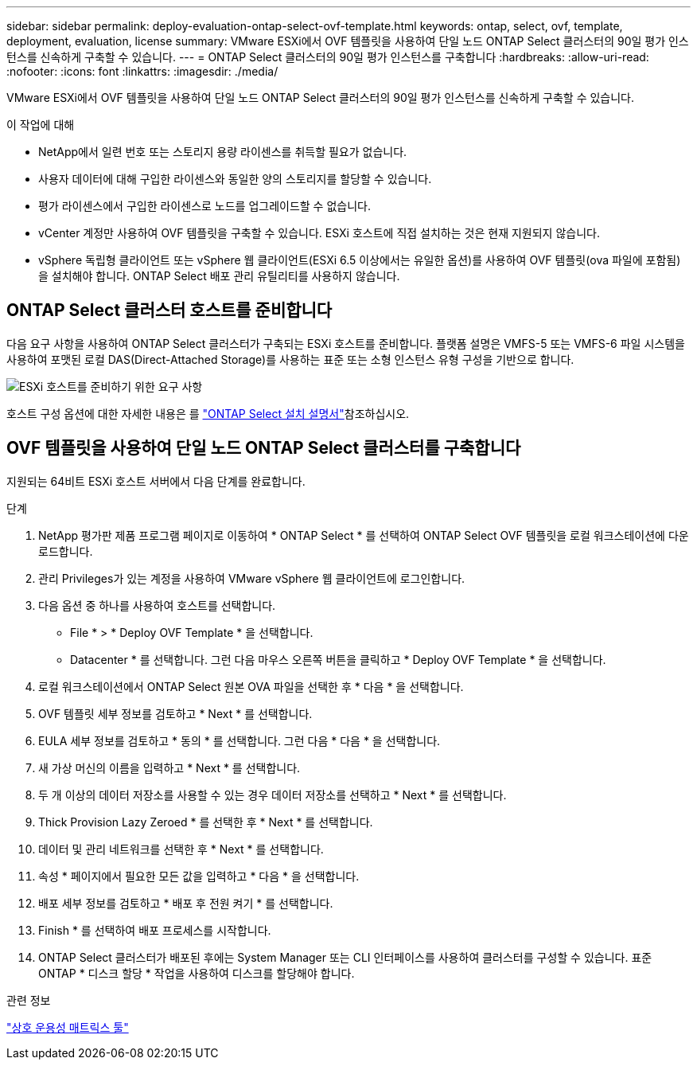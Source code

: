 ---
sidebar: sidebar 
permalink: deploy-evaluation-ontap-select-ovf-template.html 
keywords: ontap, select, ovf, template, deployment, evaluation, license 
summary: VMware ESXi에서 OVF 템플릿을 사용하여 단일 노드 ONTAP Select 클러스터의 90일 평가 인스턴스를 신속하게 구축할 수 있습니다. 
---
= ONTAP Select 클러스터의 90일 평가 인스턴스를 구축합니다
:hardbreaks:
:allow-uri-read: 
:nofooter: 
:icons: font
:linkattrs: 
:imagesdir: ./media/


[role="lead"]
VMware ESXi에서 OVF 템플릿을 사용하여 단일 노드 ONTAP Select 클러스터의 90일 평가 인스턴스를 신속하게 구축할 수 있습니다.

.이 작업에 대해
* NetApp에서 일련 번호 또는 스토리지 용량 라이센스를 취득할 필요가 없습니다.
* 사용자 데이터에 대해 구입한 라이센스와 동일한 양의 스토리지를 할당할 수 있습니다.
* 평가 라이센스에서 구입한 라이센스로 노드를 업그레이드할 수 없습니다.
* vCenter 계정만 사용하여 OVF 템플릿을 구축할 수 있습니다. ESXi 호스트에 직접 설치하는 것은 현재 지원되지 않습니다.
* vSphere 독립형 클라이언트 또는 vSphere 웹 클라이언트(ESXi 6.5 이상에서는 유일한 옵션)를 사용하여 OVF 템플릿(ova 파일에 포함됨)을 설치해야 합니다. ONTAP Select 배포 관리 유틸리티를 사용하지 않습니다.




== ONTAP Select 클러스터 호스트를 준비합니다

다음 요구 사항을 사용하여 ONTAP Select 클러스터가 구축되는 ESXi 호스트를 준비합니다. 플랫폼 설명은 VMFS-5 또는 VMFS-6 파일 시스템을 사용하여 포맷된 로컬 DAS(Direct-Attached Storage)를 사용하는 표준 또는 소형 인스턴스 유형 구성을 기반으로 합니다.

image:prepare_ESXi_host_requirements.png["ESXi 호스트를 준비하기 위한 요구 사항"]

호스트 구성 옵션에 대한 자세한 내용은 를 link:esxi-host-configuration-and-preparation-checklist.html["ONTAP Select 설치 설명서"]참조하십시오.



== OVF 템플릿을 사용하여 단일 노드 ONTAP Select 클러스터를 구축합니다

지원되는 64비트 ESXi 호스트 서버에서 다음 단계를 완료합니다.

.단계
. NetApp 평가판 제품 프로그램 페이지로 이동하여 * ONTAP Select * 를 선택하여 ONTAP Select OVF 템플릿을 로컬 워크스테이션에 다운로드합니다.
. 관리 Privileges가 있는 계정을 사용하여 VMware vSphere 웹 클라이언트에 로그인합니다.
. 다음 옵션 중 하나를 사용하여 호스트를 선택합니다.
+
** File * > * Deploy OVF Template * 을 선택합니다.
** Datacenter * 를 선택합니다. 그런 다음 마우스 오른쪽 버튼을 클릭하고 * Deploy OVF Template * 을 선택합니다.


. 로컬 워크스테이션에서 ONTAP Select 원본 OVA 파일을 선택한 후 * 다음 * 을 선택합니다.
. OVF 템플릿 세부 정보를 검토하고 * Next * 를 선택합니다.
. EULA 세부 정보를 검토하고 * 동의 * 를 선택합니다. 그런 다음 * 다음 * 을 선택합니다.
. 새 가상 머신의 이름을 입력하고 * Next * 를 선택합니다.
. 두 개 이상의 데이터 저장소를 사용할 수 있는 경우 데이터 저장소를 선택하고 * Next * 를 선택합니다.
. Thick Provision Lazy Zeroed * 를 선택한 후 * Next * 를 선택합니다.
. 데이터 및 관리 네트워크를 선택한 후 * Next * 를 선택합니다.
. 속성 * 페이지에서 필요한 모든 값을 입력하고 * 다음 * 을 선택합니다.
. 배포 세부 정보를 검토하고 * 배포 후 전원 켜기 * 를 선택합니다.
. Finish * 를 선택하여 배포 프로세스를 시작합니다.
. ONTAP Select 클러스터가 배포된 후에는 System Manager 또는 CLI 인터페이스를 사용하여 클러스터를 구성할 수 있습니다. 표준 ONTAP * 디스크 할당 * 작업을 사용하여 디스크를 할당해야 합니다.


.관련 정보
link:http://mysupport.netapp.com/matrix["상호 운용성 매트릭스 툴"^]
